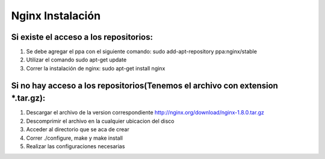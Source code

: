 Nginx Instalación
=================

Si existe el acceso a los repositorios:
---------------------------------------

1. Se debe agregar el ppa con el siguiente comando: sudo add-apt-repository ppa:nginx/stable
2. Utilizar el comando sudo apt-get update
3. Correr la instalación de nginx: sudo apt-get install nginx

Si no hay acceso a los repositorios(Tenemos el archivo con extension *.tar.gz):
-------------------------------------------------------------------------------

1. Descargar el archivo de la version correspondiente http://nginx.org/download/nginx-1.8.0.tar.gz
2. Descomprimir el archivo en la cualquier ubicacion del disco
3. Acceder al directorio que se aca de crear
4. Correr ./configure, make y make install
5. Realizar las configuraciones necesarias
